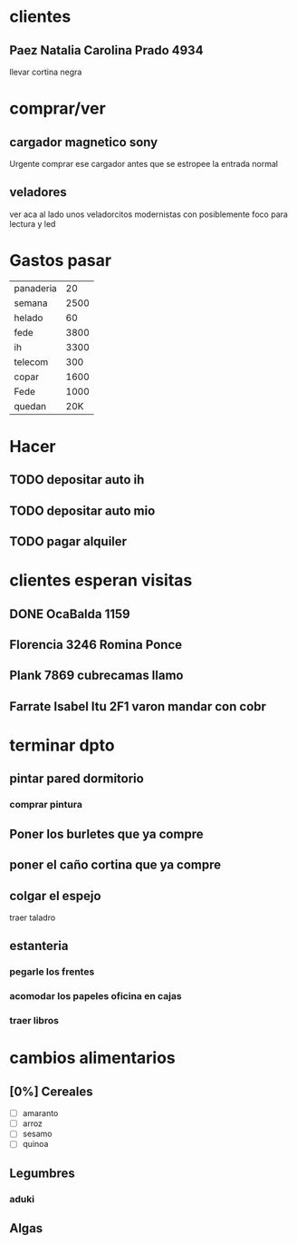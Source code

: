 * clientes
** Paez Natalia Carolina Prado 4934
llevar cortina negra

* comprar/ver
** cargador magnetico sony
Urgente comprar ese cargador antes que se estropee la entrada normal
** veladores
ver aca al lado unos veladorcitos modernistas con posiblemente foco
para lectura y led

*  Gastos pasar
| panaderia |   20 |
| semana    | 2500 |
| helado    |   60 |
| fede      | 3800 |
| ih        | 3300 |
| telecom   |  300 |
| copar     | 1600 |
| Fede      | 1000 |
| quedan    | 20K  |
* Hacer
** TODO depositar auto ih
   SCHEDULED: <2016-10-03 lun>
** TODO depositar auto mio
   SCHEDULED: <2016-10-04 mar>
** TODO pagar alquiler
   SCHEDULED: <2016-10-05 mié>
   
* clientes esperan visitas
** DONE OcaBalda 1159 
** Florencia 3246 Romina Ponce
** Plank 7869 cubrecamas llamo
** Farrate Isabel Itu 2F1 varon mandar con cobr
   SCHEDULED: <2016-10-03 lun>

* terminar dpto
** pintar pared dormitorio
   DEADLINE: <2016-10-05 mié>
*** comprar pintura 
    SCHEDULED: <2016-10-04 mar>
** Poner los burletes que ya compre
   DEADLINE: <2016-10-09 dom>
** poner el caño cortina que ya compre
   DEADLINE: <2016-10-09 dom>
** colgar el espejo
   SCHEDULED: <2016-10-01 sáb> DEADLINE: <2016-10-09 dom>
traer taladro
** estanteria
   DEADLINE: <2016-10-14 vie>
*** pegarle los frentes
*** acomodar los papeles oficina en cajas
*** traer libros

* cambios alimentarios
** [0%] Cereales
- [ ] amaranto
- [ ] arroz
- [ ] sesamo
- [ ] quinoa

** Legumbres
*** aduki
** Algas
